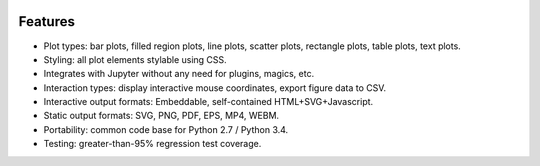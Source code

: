 .. image:: ../artwork/toyplot.png
  :width: 300px
  :align: right

.. _features:

Features
========

* Plot types: bar plots, filled region plots, line plots, scatter plots, rectangle plots, table plots, text plots.
* Styling: all plot elements stylable using CSS.
* Integrates with Jupyter without any need for plugins, magics, etc.
* Interaction types: display interactive mouse coordinates, export figure data to CSV.
* Interactive output formats: Embeddable, self-contained HTML+SVG+Javascript.
* Static output formats: SVG, PNG, PDF, EPS, MP4, WEBM.
* Portability: common code base for Python 2.7 / Python 3.4.
* Testing: greater-than-95% regression test coverage.

